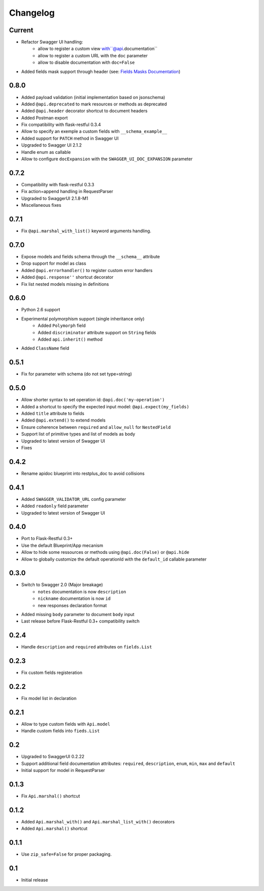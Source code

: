 Changelog
=========

Current
-------

- Refactor Swagger UI handling:
    - allow to register a custom view with``@api.documentation``
    - allow to register a custom URL with the ``doc`` parameter
    - allow to disable documentation with ``doc=False``
- Added fields mask support through header (see: `Fields Masks Documentation`_)


0.8.0
-----

- Added payload validation (initial implementation based on jsonschema)
- Added ``@api.deprecated`` to mark resources or methods as deprecated
- Added ``@api.header`` decorator shortcut to document headers
- Added Postman export
- Fix compatibility with flask-restful 0.3.4
- Allow to specify an exemple a custom fields with ``__schema_example__``
- Added support for ``PATCH`` method in Swagger UI
- Upgraded to Swagger UI 2.1.2
- Handle enum as callable
- Allow to configure ``docExpansion`` with the ``SWAGGER_UI_DOC_EXPANSION`` parameter


0.7.2
-----

- Compatibility with flask-restful 0.3.3
- Fix action=append handling in RequestParser
- Upgraded to SwaggerUI 2.1.8-M1
- Miscellaneous fixes


0.7.1
-----

- Fix ``@api.marshal_with_list()`` keyword arguments handling.


0.7.0
-----

- Expose models and fields schema through the ``__schema__`` attribute
- Drop support for model as class
- Added ``@api.errorhandler()`` to register custom error handlers
- Added ``@api.response''`` shortcut decorator
- Fix list nested models missing in definitions


0.6.0
-----

- Python 2.6 support
- Experimental polymorphism support (single inheritance only)
    - Added ``Polymorph`` field
    - Added ``discriminator`` attribute support on ``String`` fields
    - Added ``api.inherit()`` method
- Added ``ClassName`` field

0.5.1
-----

- Fix for parameter with schema (do not set type=string)


0.5.0
-----

- Allow shorter syntax to set operation id: ``@api.doc('my-operation')``
- Added a shortcut to specify the expected input model: ``@api.expect(my_fields)``
- Added ``title`` attribute to fields
- Added ``@api.extend()`` to extend models
- Ensure coherence between ``required`` and ``allow_null`` for ``NestedField``
- Support list of primitive types and list of models as body
- Upgraded to latest version of Swagger UI
- Fixes


0.4.2
-----

- Rename apidoc blueprint into restplus_doc to avoid collisions


0.4.1
-----

- Added ``SWAGGER_VALIDATOR_URL`` config parameter
- Added ``readonly`` field parameter
- Upgraded to latest version of Swagger UI


0.4.0
-----

- Port to Flask-Restful 0.3+
- Use the default Blueprint/App mecanism
- Allow to hide some ressources or methods using ``@api.doc(False)`` or ``@api.hide``
- Allow to globally customize the default operationId with the ``default_id`` callable parameter

0.3.0
-----

- Switch to Swagger 2.0 (Major breakage)
    - ``notes`` documentation is now ``description``
    - ``nickname`` documentation is now ``id``
    - new responses declaration format
- Added missing ``body`` parameter to document ``body`` input
- Last release before Flask-Restful 0.3+ compatibility switch


0.2.4
-----

- Handle ``description`` and ``required`` attributes on ``fields.List``

0.2.3
-----

- Fix custom fields registeration

0.2.2
-----

- Fix model list in declaration

0.2.1
-----

- Allow to type custom fields with ``Api.model``
- Handle custom fields into ``fieds.List``

0.2
---

- Upgraded to SwaggerUI 0.2.22
- Support additional field documentation attributes: ``required``, ``description``, ``enum``, ``min``, ``max`` and ``default``
- Initial support for model in RequestParser

0.1.3
-----

- Fix ``Api.marshal()`` shortcut

0.1.2
-----

- Added ``Api.marshal_with()`` and ``Api.marshal_list_with()`` decorators
- Added ``Api.marshal()`` shortcut


0.1.1
-----

- Use ``zip_safe=False`` for proper packaging.


0.1
---

- Initial release



.. _Fields Masks Documentation: http://flask-restplus.readthedocs.org/en/stable/mask.html

